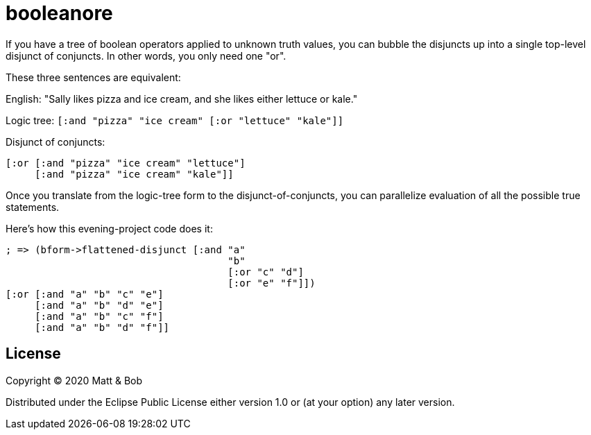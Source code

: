 # booleanore

If you have a tree of boolean operators applied to unknown truth values, you can
bubble the disjuncts up into a single top-level disjunct of conjuncts. In other
words, you only need one "or".

These three sentences are equivalent:

English: "Sally likes pizza and ice cream, and she likes either lettuce or kale."

Logic tree: `[:and "pizza" "ice cream" [:or "lettuce" "kale"]]`

Disjunct of conjuncts:
```
[:or [:and "pizza" "ice cream" "lettuce"]
     [:and "pizza" "ice cream" "kale"]]
```

Once you translate from the logic-tree form to the disjunct-of-conjuncts, you can parallelize evaluation of all the possible true statements.

Here's how this evening-project code does it:

```
; => (bform->flattened-disjunct [:and "a"
                                      "b"
                                      [:or "c" "d"]
                                      [:or "e" "f"]])
[:or [:and "a" "b" "c" "e"]
     [:and "a" "b" "d" "e"]
     [:and "a" "b" "c" "f"]
     [:and "a" "b" "d" "f"]]
```


## License

Copyright © 2020 Matt & Bob

Distributed under the Eclipse Public License either version 1.0 or (at
your option) any later version.
